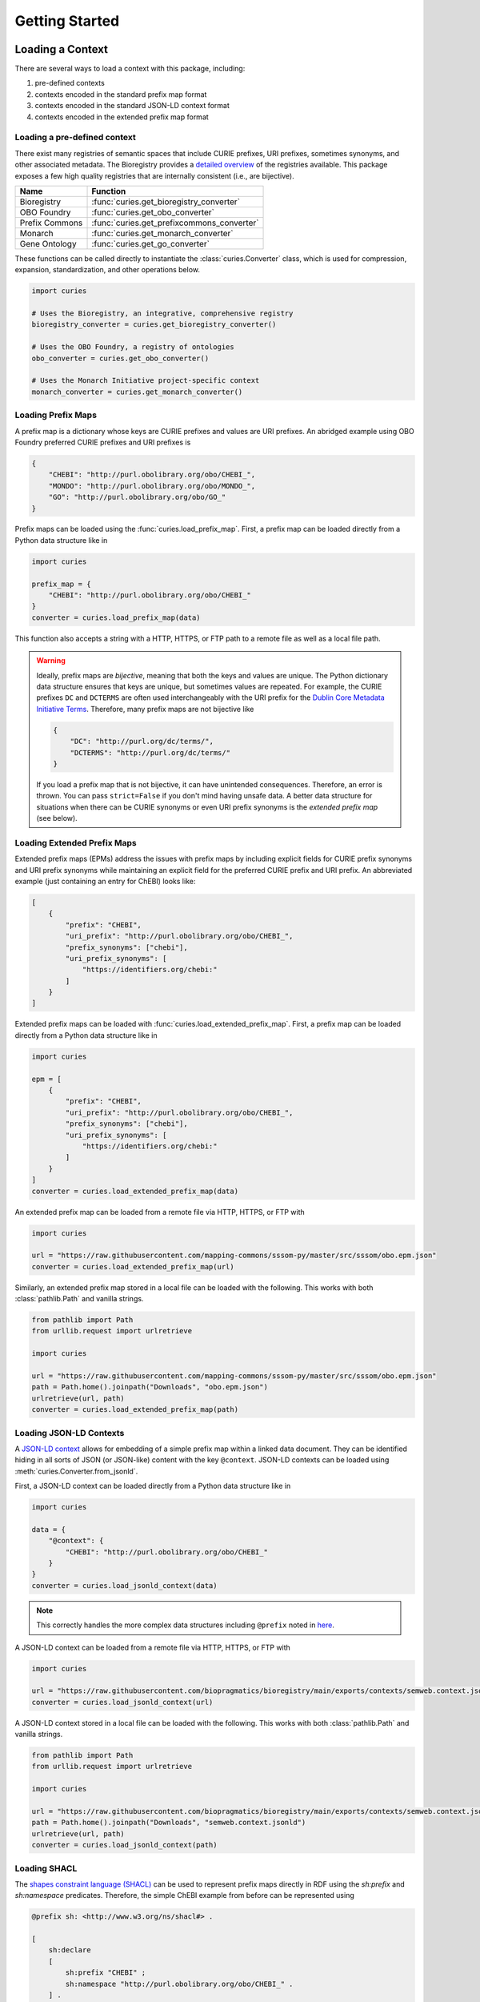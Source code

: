 Getting Started
===============
Loading a Context
-----------------
There are several ways to load a context with this package, including:

1. pre-defined contexts
2. contexts encoded in the standard prefix map format
3. contexts encoded in the standard JSON-LD context format
4. contexts encoded in the extended prefix map format

Loading a pre-defined context
~~~~~~~~~~~~~~~~~~~~~~~~~~~~~
There exist many registries of semantic spaces that include CURIE
prefixes, URI prefixes, sometimes synonyms, and other associated
metadata. The Bioregistry provides a
`detailed overview <https://bioregistry.io/related>`_ of the registries available.
This package exposes a few high quality registries that are internally consistent
(i.e., are bijective).

==============  ==========================================
Name            Function
==============  ==========================================
Bioregistry     :func:`curies.get_bioregistry_converter`
OBO Foundry     :func:`curies.get_obo_converter`
Prefix Commons  :func:`curies.get_prefixcommons_converter`
Monarch         :func:`curies.get_monarch_converter`
Gene Ontology   :func:`curies.get_go_converter`
==============  ==========================================

These functions can be called directly to instantiate the :class:`curies.Converter`
class, which is used for compression, expansion, standardization, and other operations
below.

.. code-block:: python

    import curies

    # Uses the Bioregistry, an integrative, comprehensive registry
    bioregistry_converter = curies.get_bioregistry_converter()

    # Uses the OBO Foundry, a registry of ontologies
    obo_converter = curies.get_obo_converter()

    # Uses the Monarch Initiative project-specific context
    monarch_converter = curies.get_monarch_converter()

Loading Prefix Maps
~~~~~~~~~~~~~~~~~~~
A prefix map is a dictionary whose keys are CURIE prefixes and values are URI prefixes. An abridged example
using OBO Foundry preferred CURIE prefixes and URI prefixes is

.. code-block:: json

   {
       "CHEBI": "http://purl.obolibrary.org/obo/CHEBI_",
       "MONDO": "http://purl.obolibrary.org/obo/MONDO_",
       "GO": "http://purl.obolibrary.org/obo/GO_"
   }

Prefix maps can be loaded using the :func:`curies.load_prefix_map`. First,
a prefix map can be loaded directly from a Python data structure like in

.. code-block:: python

    import curies

    prefix_map = {
        "CHEBI": "http://purl.obolibrary.org/obo/CHEBI_"
    }
    converter = curies.load_prefix_map(data)

This function also accepts a string with a HTTP, HTTPS, or FTP path to a remote file as well as a local file path.

.. warning::

    Ideally, prefix maps are *bijective*, meaning that both the keys and values are unique.
    The Python dictionary data structure ensures that keys are unique, but sometimes values are repeated. For example,
    the CURIE prefixes ``DC`` and ``DCTERMS`` are often used interchangeably with the URI prefix for
    the `Dublin Core Metadata Initiative Terms <https://www.dublincore.org/specifications/dublin-core/dcmi-terms>`_.
    Therefore, many prefix maps are not bijective like

    .. code-block:: json

       {
           "DC": "http://purl.org/dc/terms/",
           "DCTERMS": "http://purl.org/dc/terms/"
       }

    If you load a prefix map that is not bijective, it can have unintended consequences. Therefore,
    an error is thrown. You can pass ``strict=False`` if you don't mind having unsafe data. A better data
    structure for situations when there can be CURIE synonyms or even URI prefix synonyms is
    the *extended prefix map* (see below).

Loading Extended Prefix Maps
~~~~~~~~~~~~~~~~~~~~~~~~~~~~
Extended prefix maps (EPMs) address the issues with prefix maps by including explicit
fields for CURIE prefix synonyms and URI prefix synonyms while maintaining an explicit
field for the preferred CURIE prefix and URI prefix. An abbreviated example (just
containing an entry for ChEBI) looks like:

.. code-block:: json

   [
       {
           "prefix": "CHEBI",
           "uri_prefix": "http://purl.obolibrary.org/obo/CHEBI_",
           "prefix_synonyms": ["chebi"],
           "uri_prefix_synonyms": [
               "https://identifiers.org/chebi:"
           ]
       }
   ]

Extended prefix maps can be loaded with :func:`curies.load_extended_prefix_map`. First,
a prefix map can be loaded directly from a Python data structure like in

.. code-block:: python

    import curies

    epm = [
        {
            "prefix": "CHEBI",
            "uri_prefix": "http://purl.obolibrary.org/obo/CHEBI_",
            "prefix_synonyms": ["chebi"],
            "uri_prefix_synonyms": [
                "https://identifiers.org/chebi:"
            ]
        }
    ]
    converter = curies.load_extended_prefix_map(data)

An extended prefix map can be loaded from a remote file via HTTP, HTTPS, or FTP with

.. code-block:: python

    import curies

    url = "https://raw.githubusercontent.com/mapping-commons/sssom-py/master/src/sssom/obo.epm.json"
    converter = curies.load_extended_prefix_map(url)

Similarly, an extended prefix map stored in a local file can be loaded with the following.
This works with both :class:`pathlib.Path` and vanilla strings.

.. code-block:: python

    from pathlib import Path
    from urllib.request import urlretrieve

    import curies

    url = "https://raw.githubusercontent.com/mapping-commons/sssom-py/master/src/sssom/obo.epm.json"
    path = Path.home().joinpath("Downloads", "obo.epm.json")
    urlretrieve(url, path)
    converter = curies.load_extended_prefix_map(path)

Loading JSON-LD Contexts
~~~~~~~~~~~~~~~~~~~~~~~~
A `JSON-LD context <https://niem.github.io/json/reference/json-ld/context/>`_
allows for embedding of a simple prefix map within a linked data document.
They can be identified hiding in all sorts of JSON (or JSON-like) content
with the key ``@context``. JSON-LD contexts can be loaded using :meth:`curies.Converter.from_jsonld`.

First, a JSON-LD context can be loaded directly from a Python data structure like in

.. code-block:: python

    import curies

    data = {
        "@context": {
            "CHEBI": "http://purl.obolibrary.org/obo/CHEBI_"
        }
    }
    converter = curies.load_jsonld_context(data)

.. note::

    This correctly handles the more complex data structures including ``@prefix`` noted in
    `here <https://github.com/OBOFoundry/OBOFoundry.github.io/issues/2410>`_.

A JSON-LD context can be loaded from a remote file via HTTP, HTTPS, or FTP with

.. code-block:: python

    import curies

    url = "https://raw.githubusercontent.com/biopragmatics/bioregistry/main/exports/contexts/semweb.context.jsonld"
    converter = curies.load_jsonld_context(url)

A JSON-LD context stored in a local file can be loaded with the following.
This works with both :class:`pathlib.Path` and vanilla strings.

.. code-block:: python

    from pathlib import Path
    from urllib.request import urlretrieve

    import curies

    url = "https://raw.githubusercontent.com/biopragmatics/bioregistry/main/exports/contexts/semweb.context.jsonld"
    path = Path.home().joinpath("Downloads", "semweb.context.jsonld")
    urlretrieve(url, path)
    converter = curies.load_jsonld_context(path)

Loading SHACL
~~~~~~~~~~~~~
The `shapes constraint language (SHACL) <https://bioregistry.io/sh>`_ can be used to represent
prefix maps directly in RDF using the `sh:prefix` and `sh:namespace` predicates. Therefore, the
simple ChEBI example from before can be represented using

.. code-block:: turtle

    @prefix sh: <http://www.w3.org/ns/shacl#> .

    [
        sh:declare
        [
            sh:prefix "CHEBI" ;
            sh:namespace "http://purl.obolibrary.org/obo/CHEBI_" .
        ] .
    ]

A SHACL context can be loaded from a remote file via HTTP, HTTPS, or FTP with

.. code-block:: python

    import curies

    url = "https://raw.githubusercontent.com/biopragmatics/bioregistry/main/exports/contexts/semweb.context.ttl"
    converter = curies.load_shacl(url)


A SHACL context stored in a local file can be loaded with the following.
This works with both :class:`pathlib.Path` and vanilla strings.

.. code-block:: python

    from pathlib import Path
    from urllib.request import urlretrieve

    import curies

    url = "https://raw.githubusercontent.com/biopragmatics/bioregistry/main/exports/contexts/semweb.context.ttl"
    path = Path.home().joinpath("Downloads", "semweb.context.ttl")
    urlretrieve(url, path)
    converter = curies.load_shacl(path)

Modifying a Context
-------------------
Incremental Converters
~~~~~~~~~~~~~~~~~~~~~~
As suggested in `#13 <https://github.com/cthoyt/curies/issues/33>`_, new data
can be added to an existing converter with either
:meth:`curies.Converter.add_prefix` or :meth:`curies.Converter.add_record`.
For example, a CURIE and URI prefix for HGNC can be added to the OBO Foundry
converter with the following:

.. code-block::

    import curies

    converter = curies.get_obo_converter()
    converter.add_prefix("hgnc", "https://bioregistry.io/hgnc:")

Similarly, an empty converter can be instantiated using an empty list
for the `records` argument and prefixes can be added one at a time
(note this currently does not allow for adding synonyms separately):

.. code-block::

    import curies

    converter = curies.Converter(records=[])
    converter.add_prefix("hgnc", "https://bioregistry.io/hgnc:")

A more flexible version of this operation first involves constructing
a :class:`curies.Record` object:

.. code-block::

    import curies

    converter = curies.get_obo_converter()
    record = curies.Record(prefix="hgnc", uri_prefix="https://bioregistry.io/hgnc:")
    converter.add_record(record)

By default, both of these operations will fail if the new content conflicts with existing content.
If desired, the ``merge`` argument can be set to true to enable merging. Further, checking
for conflicts and merging can be made to be case insensitive by setting ``case_sensitive`` to false.

Such a merging strategy is the basis for wholesale merging of converters, described below.

Chaining and Merging
~~~~~~~~~~~~~~~~~~~~
This package implements a faultless chain operation :func:`curies.chain` that is configurable for case
sensitivity and fully considers all synonyms.

:func:`curies.chain` prioritizes based on the order given. Therefore, if two prefix maps
having the same prefix but different URI prefixes are given, the first is retained. The second
is retained as a synonym

.. code-block:: python

    import curies

    c1 = curies.load_prefix_map({"GO": "http://purl.obolibrary.org/obo/GO_"})
    c2 = curies.load_prefix_map({"GO": "https://identifiers.org/go:"})
    converter = curies.chain([c1, c2])

    >>> converter.expand("GO:1234567")
    'http://purl.obolibrary.org/obo/GO_1234567'
    >>> converter.compress("http://purl.obolibrary.org/obo/GO_1234567")
    'GO:1234567'
    >>> converter.compress("https://identifiers.org/go:1234567")
    'GO:1234567'

Chain is the perfect tool if you want to override parts of an existing extended
prefix map. For example, if you want to use most of the Bioregistry, but you
would like to specify a custom URI prefix (e.g., using Identifiers.org), you
can do the following

.. code-block:: python

    import curies

    overrides = curies.load_prefix_map({"pubmed": "https://identifiers.org/pubmed:"})
    bioregistry_converter = curies.get_bioregistry_converter()
    converter = curies.chain([overrides, bioregistry_converter])

    >>> converter.expand("pubmed:1234")
    'https://identifiers.org/pubmed:1234'

Subsetting
~~~~~~~~~~
A subset of a converter can be extracted using :meth:`curies.Converter.get_subconverter`.
This functionality is useful for downstream applications like the following:

1. You load a comprehensive extended prefix map, e.g., from the Bioregistry using
   :func:`curies.get_bioregistry_converter()`.
2. You load some data that conforms to this prefix map by convention. This
   is often the case for semantic mappings stored in the
   `SSSOM format <https://github.com/mapping-commons/sssom>`_.
3. You extract the list of prefixes *actually* used within your data
4. You subset the detailed extended prefix map to only include prefixes
   relevant for your data
5. You make some kind of output of the subsetted extended prefix map to
   go with your data. Effectively, this is a way of reconciling data. This
   is especially effective when using the Bioregistry or other comprehensive
   extended prefix maps.

Here's a concrete example of doing this (which also includes a bit of data science)
to do this on the SSSOM mappings from the `Disease Ontology <https://disease-ontology.org/>`_
project.

>>> import curies
>>> import pandas as pd
>>> import itertools as itt
>>> commit = "faca4fc335f9a61902b9c47a1facd52a0d3d2f8b"
>>> url = f"https://raw.githubusercontent.com/mapping-commons/disease-mappings/{commit}/mappings/doid.sssom.tsv"
>>> df = pd.read_csv(url, sep="\t", comment='#')
>>> prefixes = {
...     curies.Reference.from_curie(curie).prefix
...     for column in ["subject_id", "predicate_id", "object_id"]
...     for curie in df[column]
... }
>>> converter = curies.get_bioregistry_converter()
>>> slim_converter = converter.get_subconverter(prefixes)

Faultless handling of overlapping URI prefixes
----------------------------------------------
Most implementations of URI parsing iterate through the CURIE prefix/URI prefix pairs
in a prefix map, check if the given URI starts with the URI prefix, then returns the
CURIE prefix if does. This becomes an issue when a given URI can match multiple
overlapping URI prefixes in the prefix map. For example, the ChEBI URI prefix is
``http://purl.obolibrary.org/obo/CHEBI_`` and the more generic OBO URI prefix
is ``http://purl.obolibrary.org/obo/``. Therefore, it is possible that a URI could be
compressed two different ways, depending on the order of iteration.

:mod:`curies` addresses this by using the `trie <https://en.wikipedia.org/wiki/Trie>`_
data structure, which indexes potentially overlapping strings and allows for efficient
lookup of the longest matching string (e.g., the URI prefix) in the tree to a given target string
(e.g., the URI).

.. image:: img/trie.png
   :width: 200px
   :alt: A graphical depiction of a trie. Reused under the CC0 license from Wikipedia.

This has two benefits. First, it is correct. Second, searching the trie data structure can be done
in sublinear time while iterating over a prefix map can only be done in linear time. When processing
a lot of data, this makes a meaningful difference!

The following code demonstrates that the scenario above. It will always return the correct
CURIE ``CHEBI:1`` instead of the incorrect CURIE ``OBO:CHEBI_1``, regardless of the order of
the dictionary, iteration, or any other factors.

.. code-block::

    import curies

    converter = curies.load_prefix_map({
        "CHEBI": "http://purl.obolibrary.org/obo/CHEBI_",
        "OBO": "http://purl.obolibrary.org/obo/
    })

    >>> converter.compress("http://purl.obolibrary.org/obo/CHEBI_1")
    'CHEBI:1'

Standardization
---------------
The :class:`curies.Converter` data structure supports prefix and URI prefix synonyms.
The following example demonstrates
using these synonyms to support standardizing prefixes, CURIEs, and URIs. Note below,
the colloquial prefix `gomf`, sometimes used to represent the subspace in the
`Gene Ontology (GO) <https://obofoundry.org/ontology/go>`_ corresponding to molecular
functions, is upgraded to the preferred prefix, ``GO``.

.. code-block::

    from curies import Converter, Record

    converter = Converter([
        Record(
            prefix="GO",
            prefix_synonyms=["gomf", "gocc", "gobp", "go", ...],
            uri_prefix="http://purl.obolibrary.org/obo/GO_",
            uri_prefix_synonyms=[
                "http://amigo.geneontology.org/amigo/term/GO:",
                "https://identifiers.org/GO:",
                ...
            ],
        ),
        # And so on
        ...
    ])

    >>> converter.standardize_prefix("gomf")
    'GO'
    >>> converter.standardize_curie('gomf:0032571')
    'GO:0032571'
    >>> converter.standardize_uri('http://amigo.geneontology.org/amigo/term/GO:0032571')
    'http://purl.obolibrary.org/obo/GO_0032571'

Note: non-standard URIs can still be parsed with :meth:`curies.Converter.parse_uri` and compressed
into CURIEs with :meth:`curies.Converter.compress`.

Bulk Operations
---------------
Apply in bulk to a :class:`pandas.DataFrame` with :meth:`curies.Converter.pd_expand` and
:meth:`curies.Converter.pd_compress`:

.. code-block:: python

    import curies
    import pandas as pd

    df = pd.read_csv(...)
    converter = curies.get_obo_converter()
    converter.pd_compress(df, column=0)
    converter.pd_expand(df, column=0)

    # standardization operations
    converter.pd_standardize_prefix(df, column=0)
    converter.pd_standardize_curie(df, column=0)
    converter.pd_standardize_uri(df, column=0)


Compress URIs
~~~~~~~~~~~~~
In order to demonstrate bulk operations using :meth:`curies.Converter.pd_compress`,
we construct a small dataframe:

.. code-block:: python

    import curies
    import pandas as pd

    df = pd.DataFrame({"uri": [
        "http://purl.obolibrary.org/obo/GO_0000010",
        "http://purl.obolibrary.org/obo/GO_0000011",
        "http://gudt.org/schema/gudt/baseCGSUnitDimensions",
        "http://qudt.org/schema/qudt/conversionMultiplier",
    ]})

    converter = curies.get_obo_converter()
    converter.pd_compress(df, column="uri", target_column="curie")

Results will look like:

=================================================  ==========
uri                                                curie
=================================================  ==========
http://purl.obolibrary.org/obo/GO_0000010          GO:0000010
http://purl.obolibrary.org/obo/GO_0000011          GO:0000011
http://gudt.org/schema/gudt/baseCGSUnitDimensions
http://qudt.org/schema/qudt/conversionMultiplier
=================================================  ==========

Note that some URIs are not handled by the extended prefix map inside the converter, so if you want
to pass those through, use ``passthrough=True`` like in

.. code-block:: python

    converter.pd_compress(df, column="uri", target_column="curie", passthrough=True)

=================================================  =================================================
uri                                                curie
=================================================  =================================================
http://purl.obolibrary.org/obo/GO_0000010          GO:0000010
http://purl.obolibrary.org/obo/GO_0000011          GO:0000011
http://gudt.org/schema/gudt/baseCGSUnitDimensions  http://gudt.org/schema/gudt/baseCGSUnitDimensions
http://qudt.org/schema/qudt/conversionMultiplier   http://qudt.org/schema/qudt/conversionMultiplier
=================================================  =================================================

Expand CURIEs
~~~~~~~~~~~~~
In order to demonstrate bulk operations using :meth:`curies.Converter.pd_expand`,
we construct a small dataframe used in conjunction with the OBO converter (which
only includes OBO Foundry ontology URI prefix expansions):

.. code-block:: python

    import curies
    import pandas as pd

    df = pd.DataFrame({"curie": [
        "GO:0000001",
        "skos:exactMatch",
    ]})

    converter = curies.get_obo_converter()
    converter.pd_expand(df, column="curie", target_column="uri")

===============  =========================================
curie            uri
===============  =========================================
GO:0000001       http://purl.obolibrary.org/obo/GO_0000001
skos:exactMatch
===============  =========================================

Note that since ``skos`` is not in the OBO Foundry extended prefix map, no results are placed in
the ``uri`` column. If you wan to pass through elements that can't be expanded, you can use
``passthrough=True`` like in:

.. code-block:: python

    converter.pd_expand(df, column="curie", target_column="uri", passthrough=True)

===============  =========================================
curie            uri
===============  =========================================
GO:0000001       http://purl.obolibrary.org/obo/GO_0000001
skos:exactMatch  skos:exactMatch
===============  =========================================

Alternatively, chaining together multiple converters (such as the Bioregistry) will yield better results

.. code-block:: python

    import curies
    import pandas as pd

    df = pd.DataFrame({"curie":  [
        "GO:0000001",
        "skos:exactMatch",
    ]})

    converter = curies.chain([
        curies.get_obo_converter(),
        curies.get_bioregistry_converter(),
    ])
    converter.pd_expand(df, column="curie", target_column="uri")

===============  ==============================================
curie            uri
===============  ==============================================
GO:0000001       http://purl.obolibrary.org/obo/GO_0000001
skos:exactMatch  http://www.w3.org/2004/02/skos/core#exactMatch
===============  ==============================================

Standardizing Prefixes
~~~~~~~~~~~~~~~~~~~~~~
The `Gene Ontology (GO) Annotations Database <https://geneontology.org/docs/go-annotations/>`_
distributes its file where references to proteins from the `Universal Protein Resource (UniProt)
<https://www.uniprot.org/>`_ use the prefix ``UniProtKB``. When using the Bioregistry's extended prefix map,
these prefixes should be standardized to ``uniprot`` with :meth:`curies.Converter.pd_standardize_prefix`.
This can be done in-place with the following:

.. code-block:: python

    import pandas
    import curies

    # the first column represents the prefix for the protein,
    # called "DB" in the schema. This is where we want to upgrade
    # `UniProtKB` to `uniprot`
    df = pd.read_csv(
        "http://geneontology.org/gene-associations/goa_human.gaf.gz",
        sep="\t",
        comment="!",
        header=None,
    )

    converter = curies.get_bioregistry_converter()
    converter.pd_standardize_prefix(df, column=0)

The ``target_column`` keyword can be given if you don't want to overwrite the original.

Standardizing CURIEs
~~~~~~~~~~~~~~~~~~~~~~
Using the same example data from GO, the sixth column contains CURIE for references such as
`GO_REF:0000043 <https://bioregistry.io/go.ref:0000043>`_. When using the Bioregistry's extended prefix map,
these CURIEs' prefixes should be standardized to ``go.ref`` with :meth:`curies.Converter.pd_standardize_curie`.
This can be done in-place with the following:

.. code-block:: python

    import pandas
    import curies

    df = pd.read_csv(
        "http://geneontology.org/gene-associations/goa_human.gaf.gz",
        sep="\t",
        comment="!",
        header=None,
    )

    converter = curies.get_bioregistry_converter()
    converter.pd_standardize_curie(df, column=5)

The ``target_column`` keyword can be given if you don't want to overwrite the original.

File Operations
~~~~~~~~~~~~~~~
Apply in bulk to a CSV file with :meth:`curies.Converter.file_expand` and
:meth:`curies.Converter.file_compress` (defaults to using tab separator):

.. code-block:: python

    import curies

    path = ...
    converter = curies.get_obo_converter()
    # modifies file in place
    converter.file_compress(path, column=0)
    # modifies file in place
    converter.file_expand(path, column=0)

Tools for Developers and Semantic Engineers
-------------------------------------------

Working with strings that might be a URI or a CURIE
~~~~~~~~~~~~~~~~~~~~~~~~~~~~~~~~~~~~~~~~~~~~~~~~~~~
Sometimes, it's not clear if a string is a CURIE or a URI. While
the `SafeCURIE syntax <https://www.w3.org/TR/2010/NOTE-curie-20101216/#P_safe_curie>`_
is intended to address this, it's often overlooked.

CURIE and URI Checks
********************
The first way to handle this ambiguity is to be able to check if the string is a CURIE
or a URI. Therefore, each :class:`curies.Converter`
comes with functions for checking if a string is a CURIE (:meth:`curies.Converter.is_curie`)
or a URI (:meth:`curies.Converter.is_uri`) under its definition.

.. code-block:: python

    import curies

    converter = curies.get_obo_converter()

    >>> converter.is_curie("GO:1234567")
    True
    >>> converter.is_curie("http://purl.obolibrary.org/obo/GO_1234567")
    False
    # This is a valid CURIE, but not under this converter's definition
    >>> converter.is_curie("pdb:2gc4")
    False

    >>> converter.is_uri("http://purl.obolibrary.org/obo/GO_1234567")
    True
    >>> converter.is_uri("GO:1234567")
    False
    # This is a valid URI, but not under this converter's definition
    >>> converter.is_uri("http://proteopedia.org/wiki/index.php/2gc4")
    False

Extended Expansion and Compression
**********************************
The :meth:`curies.Converter.expand_ambiguous` extends the CURIE expansion function to handle the situation where
you might get passed a CURIE or a URI. If it's a CURIE, expansions happen with the normal
rules. If it's a URI, it tries to standardize it.

.. code-block:: python

    from curies import Converter, Record
    converter = Converter.from_extended_prefix_map([
        Record(
            prefix="CHEBI",
            uri_prefix="http://purl.obolibrary.org/obo/CHEBI_",
            uri_prefix_synonyms=["https://identifiers.org/chebi:"],
        ),
    ])

    >>> converter.expand_ambiguous("CHEBI:138488")
    'http://purl.obolibrary.org/obo/CHEBI_138488'

    # standardize URIs
    >>> converter.expand_ambiguous("http://purl.obolibrary.org/obo/CHEBI_138488")
    'http://purl.obolibrary.org/obo/CHEBI_138488'
    >>> converter.expand_ambiguous("https://identifiers.org/chebi:138488")
    'http://purl.obolibrary.org/obo/CHEBI_138488'

    # Handle cases that aren't valid w.r.t. the converter
    >>> converter.expand_ambiguous("missing:0000000")
    >>> converter.expand_ambiguous("https://example.com/missing:0000000")

A similar workflow can be done for compressing URIs where a CURIE might get passed.

.. code-block:: python

    def compress_ambiguous(converter, uri_or_curie, strict=False, passthrough=False):
        if converter.is_uri(uri_or_curie):
            return converter.compress(uri_or_curie)
        if converter.is_curie(uri_or_curie):
            return converter.standardize_curie(uri_or_curie)
        if strict:
            raise ValueError
        if passthrough:
            return uri_or_curie
        return None

Please get in touch if you find yourself using such a workflow as we might want to incorporate this
as a first-party feature.

Reusable data structures for references
~~~~~~~~~~~~~~~~~~~~~~~~~~~~~~~~~~~~~~~
While URIs and CURIEs are often represented as strings, for many programmatic applications,
it is preferable to pre-parse them into a pair of prefix corresponding to a semantic space
and local unique identifier from that semantic space. ``curies`` provides two complementary
data structures for representing these pairs:

1. :mod:`curies.ReferenceTuple` - a native Python :class:`typing.NamedTuple` that is
   storage efficient, can be hashed, can be accessed by slicing, unpacking, or via attributes.
2. :mod:`curies.Reference` - a :class:`pydantic.BaseModel` that can be used directly
   with other Pydantic models, FastAPI, SQLModel, and other JSON-schemata

Internally, :mod:`curies.ReferenceTuple` is used, but there is a big benefit to standardizing
this data type and providing utilities to flip-flop back and forth to :mod:`curies.Reference`,
which is preferable in data validation (such as when parsing OBO ontologies)

Integrating with :mod:`rdflib`
~~~~~~~~~~~~~~~~~~~~~~~~~~~~~~
RDFlib is a pure Python package for manipulating RDF data. The following example shows how to bind the
extended prefix map from a :class:`curies.Converter` to a graph (:class:`rdflib.Graph`).

.. code-block::

    import curies, rdflib, rdflib.namespace

    converter = curies.get_obo_converter()
    graph = rdflib.Graph()

    for prefix, uri_prefix in converter.prefix_map.items():
        graph.bind(prefix, rdflib.Namespace(uri_prefix))

A more flexible approach is to instantiate a namespace manager (:class:`rdflib.namespace.NamespaceManager`)
and bind directly to that.

.. code-block::

    import curies, rdflib

    converter = curies.get_obo_converter()
    namespace_manager = rdflib.namespace.NamespaceManager(rdflib.Graph())

    for prefix, uri_prefix in converter.prefix_map.items():
        namespace_manager.bind(prefix, rdflib.Namespace(uri_prefix))

URI references for use in RDFLib's graph class can be constructed from
CURIEs using a combination of :meth:`curies.Converter.expand` and :class:`rdflib.URIRef`.

.. code-block::

    import curies, rdflib

    converter = curies.get_obo_converter()

    uri_ref = rdflib.URIRef(converter.expand("CHEBI:138488"))
